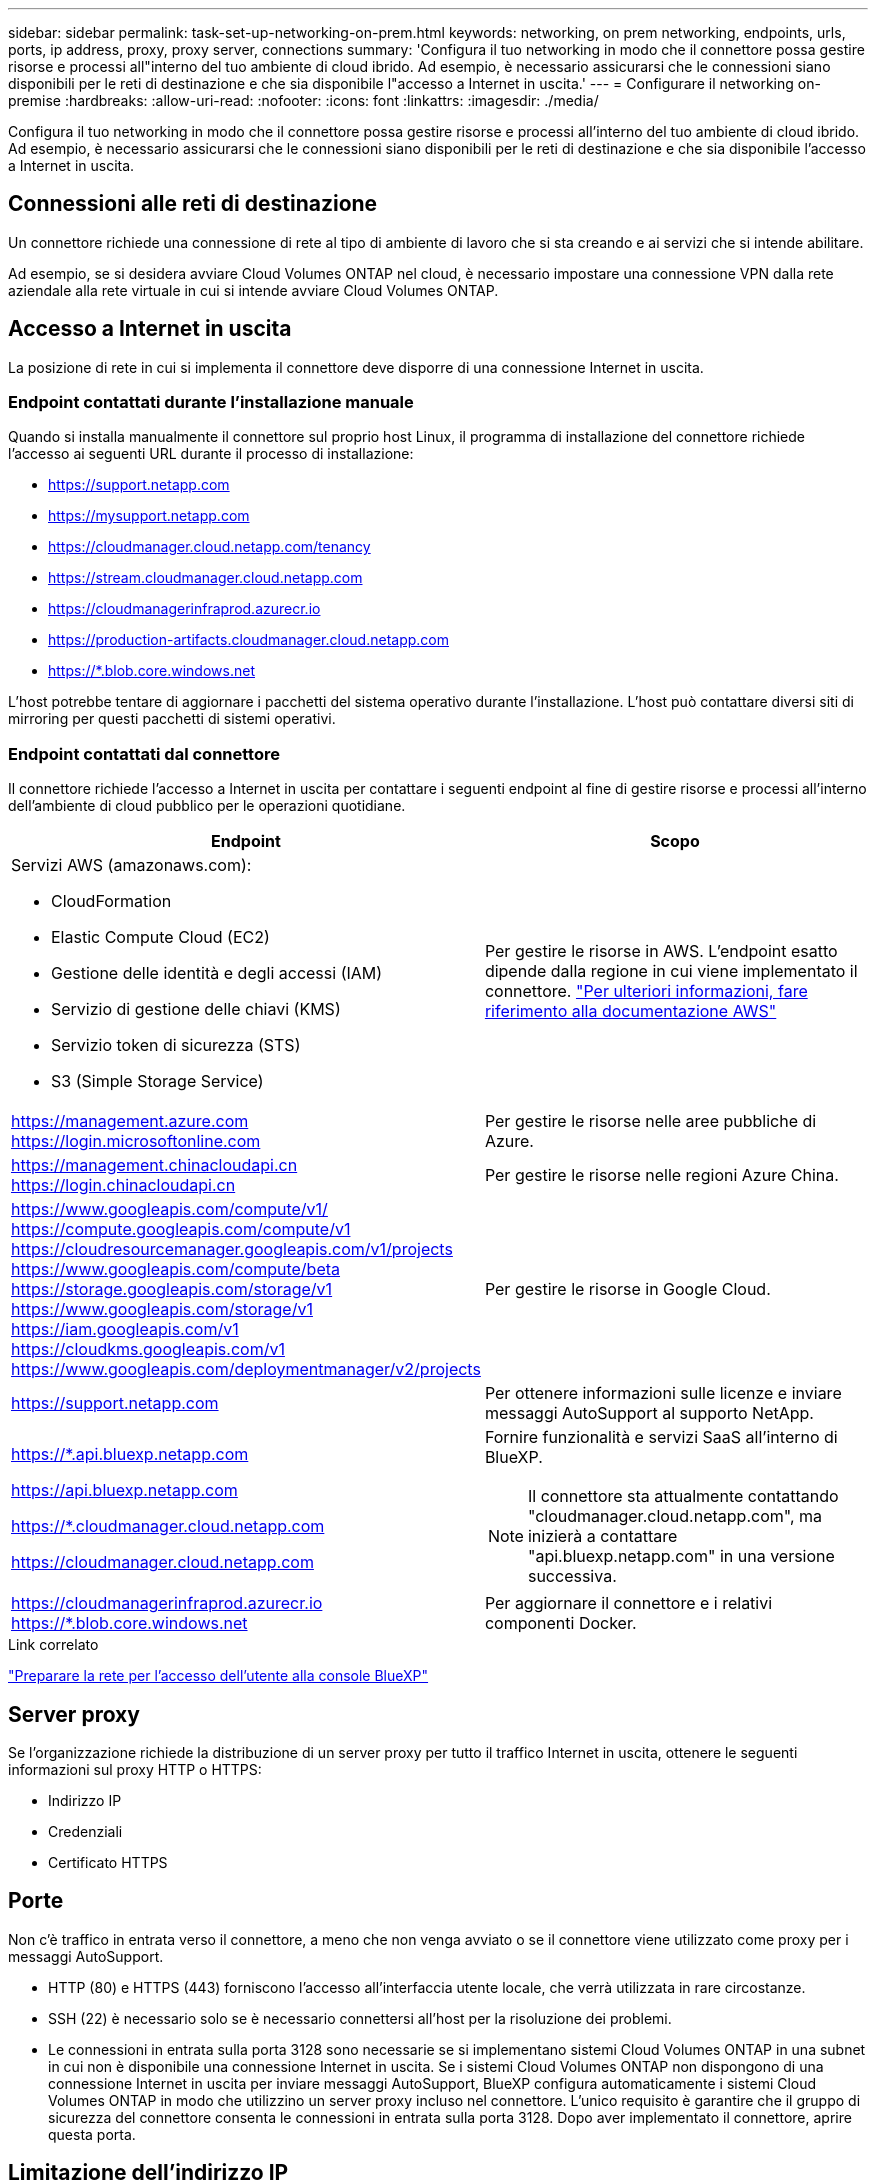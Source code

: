 ---
sidebar: sidebar 
permalink: task-set-up-networking-on-prem.html 
keywords: networking, on prem networking, endpoints, urls, ports, ip address, proxy, proxy server, connections 
summary: 'Configura il tuo networking in modo che il connettore possa gestire risorse e processi all"interno del tuo ambiente di cloud ibrido. Ad esempio, è necessario assicurarsi che le connessioni siano disponibili per le reti di destinazione e che sia disponibile l"accesso a Internet in uscita.' 
---
= Configurare il networking on-premise
:hardbreaks:
:allow-uri-read: 
:nofooter: 
:icons: font
:linkattrs: 
:imagesdir: ./media/


[role="lead"]
Configura il tuo networking in modo che il connettore possa gestire risorse e processi all'interno del tuo ambiente di cloud ibrido. Ad esempio, è necessario assicurarsi che le connessioni siano disponibili per le reti di destinazione e che sia disponibile l'accesso a Internet in uscita.



== Connessioni alle reti di destinazione

Un connettore richiede una connessione di rete al tipo di ambiente di lavoro che si sta creando e ai servizi che si intende abilitare.

Ad esempio, se si desidera avviare Cloud Volumes ONTAP nel cloud, è necessario impostare una connessione VPN dalla rete aziendale alla rete virtuale in cui si intende avviare Cloud Volumes ONTAP.



== Accesso a Internet in uscita

La posizione di rete in cui si implementa il connettore deve disporre di una connessione Internet in uscita.



=== Endpoint contattati durante l'installazione manuale

Quando si installa manualmente il connettore sul proprio host Linux, il programma di installazione del connettore richiede l'accesso ai seguenti URL durante il processo di installazione:

* https://support.netapp.com
* https://mysupport.netapp.com
* https://cloudmanager.cloud.netapp.com/tenancy
* https://stream.cloudmanager.cloud.netapp.com
* https://cloudmanagerinfraprod.azurecr.io
* https://production-artifacts.cloudmanager.cloud.netapp.com
* https://*.blob.core.windows.net


L'host potrebbe tentare di aggiornare i pacchetti del sistema operativo durante l'installazione. L'host può contattare diversi siti di mirroring per questi pacchetti di sistemi operativi.



=== Endpoint contattati dal connettore

Il connettore richiede l'accesso a Internet in uscita per contattare i seguenti endpoint al fine di gestire risorse e processi all'interno dell'ambiente di cloud pubblico per le operazioni quotidiane.

[cols="2*"]
|===
| Endpoint | Scopo 


 a| 
Servizi AWS (amazonaws.com):

* CloudFormation
* Elastic Compute Cloud (EC2)
* Gestione delle identità e degli accessi (IAM)
* Servizio di gestione delle chiavi (KMS)
* Servizio token di sicurezza (STS)
* S3 (Simple Storage Service)

| Per gestire le risorse in AWS. L'endpoint esatto dipende dalla regione in cui viene implementato il connettore. https://docs.aws.amazon.com/general/latest/gr/rande.html["Per ulteriori informazioni, fare riferimento alla documentazione AWS"^] 


| https://management.azure.com https://login.microsoftonline.com | Per gestire le risorse nelle aree pubbliche di Azure. 


| https://management.chinacloudapi.cn https://login.chinacloudapi.cn | Per gestire le risorse nelle regioni Azure China. 


| https://www.googleapis.com/compute/v1/ https://compute.googleapis.com/compute/v1 https://cloudresourcemanager.googleapis.com/v1/projects https://www.googleapis.com/compute/beta https://storage.googleapis.com/storage/v1 https://www.googleapis.com/storage/v1 https://iam.googleapis.com/v1 https://cloudkms.googleapis.com/v1 https://www.googleapis.com/deploymentmanager/v2/projects | Per gestire le risorse in Google Cloud. 


| https://support.netapp.com | Per ottenere informazioni sulle licenze e inviare messaggi AutoSupport al supporto NetApp. 


 a| 
https://*.api.bluexp.netapp.com

https://api.bluexp.netapp.com

https://*.cloudmanager.cloud.netapp.com

https://cloudmanager.cloud.netapp.com
 a| 
Fornire funzionalità e servizi SaaS all'interno di BlueXP.


NOTE: Il connettore sta attualmente contattando "cloudmanager.cloud.netapp.com", ma inizierà a contattare "api.bluexp.netapp.com" in una versione successiva.



| https://cloudmanagerinfraprod.azurecr.io https://*.blob.core.windows.net | Per aggiornare il connettore e i relativi componenti Docker. 
|===
.Link correlato
link:reference-networking-saas-console.html["Preparare la rete per l'accesso dell'utente alla console BlueXP"]



== Server proxy

Se l'organizzazione richiede la distribuzione di un server proxy per tutto il traffico Internet in uscita, ottenere le seguenti informazioni sul proxy HTTP o HTTPS:

* Indirizzo IP
* Credenziali
* Certificato HTTPS




== Porte

Non c'è traffico in entrata verso il connettore, a meno che non venga avviato o se il connettore viene utilizzato come proxy per i messaggi AutoSupport.

* HTTP (80) e HTTPS (443) forniscono l'accesso all'interfaccia utente locale, che verrà utilizzata in rare circostanze.
* SSH (22) è necessario solo se è necessario connettersi all'host per la risoluzione dei problemi.
* Le connessioni in entrata sulla porta 3128 sono necessarie se si implementano sistemi Cloud Volumes ONTAP in una subnet in cui non è disponibile una connessione Internet in uscita. Se i sistemi Cloud Volumes ONTAP non dispongono di una connessione Internet in uscita per inviare messaggi AutoSupport, BlueXP configura automaticamente i sistemi Cloud Volumes ONTAP in modo che utilizzino un server proxy incluso nel connettore. L'unico requisito è garantire che il gruppo di sicurezza del connettore consenta le connessioni in entrata sulla porta 3128. Dopo aver implementato il connettore, aprire questa porta.




== Limitazione dell'indirizzo IP

È possibile che vi sia un conflitto con gli indirizzi IP nell'intervallo 172. https://docs.netapp.com/us-en/bluexp-setup-admin/reference-limitations.html["Scopri di più su questo limite"].
